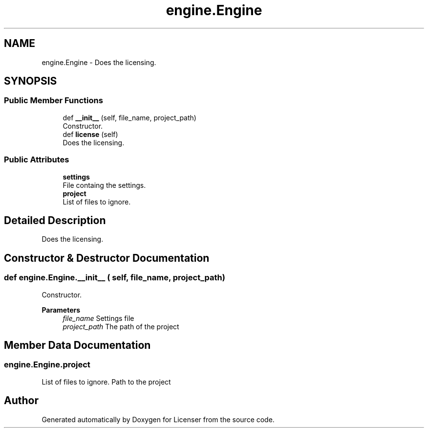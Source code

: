 .TH "engine.Engine" 3 "Tue Jun 2 2020" "Version 1.0" "Licenser" \" -*- nroff -*-
.ad l
.nh
.SH NAME
engine.Engine \- Does the licensing\&.  

.SH SYNOPSIS
.br
.PP
.SS "Public Member Functions"

.in +1c
.ti -1c
.RI "def \fB__init__\fP (self, file_name, project_path)"
.br
.RI "Constructor\&. "
.ti -1c
.RI "def \fBlicense\fP (self)"
.br
.RI "Does the licensing\&. "
.in -1c
.SS "Public Attributes"

.in +1c
.ti -1c
.RI "\fBsettings\fP"
.br
.RI "File containg the settings\&. "
.ti -1c
.RI "\fBproject\fP"
.br
.RI "List of files to ignore\&. "
.in -1c
.SH "Detailed Description"
.PP 
Does the licensing\&. 
.SH "Constructor & Destructor Documentation"
.PP 
.SS "def engine\&.Engine\&.__init__ ( self,  file_name,  project_path)"

.PP
Constructor\&. 
.PP
\fBParameters\fP
.RS 4
\fIfile_name\fP Settings file 
.br
\fIproject_path\fP The path of the project 
.RE
.PP

.SH "Member Data Documentation"
.PP 
.SS "engine\&.Engine\&.project"

.PP
List of files to ignore\&. Path to the project 

.SH "Author"
.PP 
Generated automatically by Doxygen for Licenser from the source code\&.
